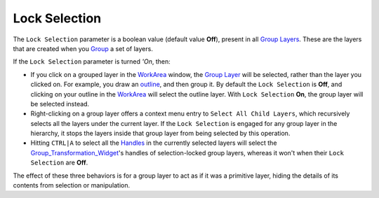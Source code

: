 .. _lock_selection:

########################
    Lock Selection
########################

The ``Lock Selection`` parameter is a boolean value (default value
**Off**), present in all `Group Layers <Group_Layer>`__. These are the
layers that are created when you `Group <Group>`__ a set of layers.

If the ``Lock Selection`` parameter is turned *'On*, then:

-  If you click on a grouped layer in the `WorkArea <WorkArea>`__
   window, the `Group Layer <Group_Layer>`__ will be selected, rather
   than the layer you clicked on. For example, you draw an
   `outline <Outline_Layer>`__, and then group it. By default the
   ``Lock Selection`` is **Off**, and clicking on your outline in the
   `WorkArea <WorkArea>`__ will select the outline layer. With
   ``Lock Selection`` **On**, the group layer will be selected instead.

-  Right-clicking on a group layer offers a context menu entry to
   ``Select All Child Layers``, which recursively selects all the layers
   under the current layer. If the ``Lock Selection`` is engaged for any
   group layer in the hierarchy, it stops the layers inside that group
   layer from being selected by this operation.

-  Hitting ``CTRL|A`` to select all the `Handles <Handle>`__ in the
   currently selected layers will select the
   `Group\_Transformation\_Widget <Group_Transformation_Widget>`__'s
   handles of selection-locked group layers, whereas it won't when their
   ``Lock Selection`` are **Off**.

The effect of these three behaviors is for a group layer to act as if it
was a primitive layer, hiding the details of its contents from selection
or manipulation.
